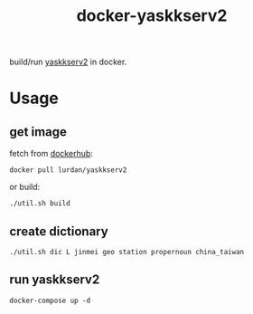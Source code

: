 #+TITLE: docker-yaskkserv2

build/run [[https://github.com/wachikun/yaskkserv2][yaskkserv2]] in docker.

* Usage
** get image

fetch from [[https://hub.docker.com/r/lurdan/yaskkserv2][dockerhub]]:

#+BEGIN_SRC shell
docker pull lurdan/yaskkserv2
#+END_SRC

or build:

#+BEGIN_SRC shell
./util.sh build
#+END_SRC

** create dictionary
   #+BEGIN_SRC shell
./util.sh dic L jinmei geo station propernoun china_taiwan
   #+END_SRC

** run yaskkserv2
   #+BEGIN_SRC shell
docker-compose up -d
   #+END_SRC
